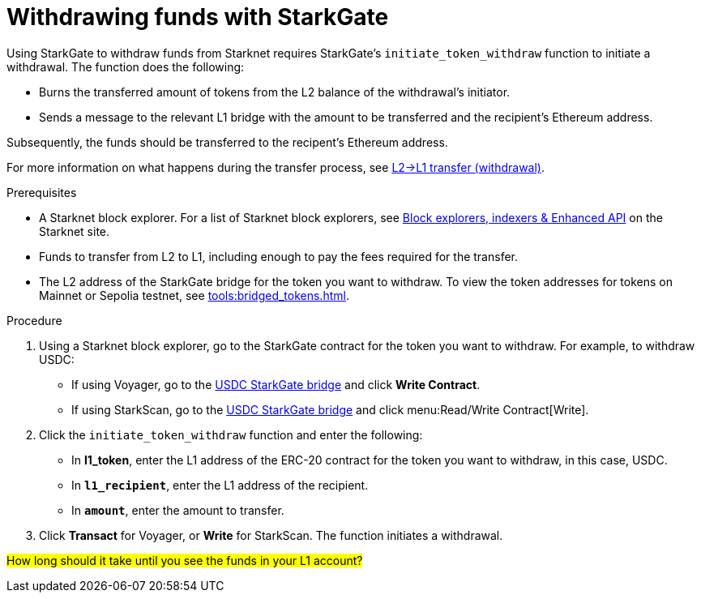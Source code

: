 [id="withdrawing-funds-with-starkgate"]
= Withdrawing funds with StarkGate

:description: How to use StarkGate to withdraw funds from Starknet using a function in a block explorer, and what happens when you use StarkGate to withdraw funds.

Using StarkGate to withdraw funds from Starknet requires StarkGate's `initiate_token_withdraw` function to initiate a withdrawal. The function does the following:

* Burns the transferred amount of tokens from the L2 balance of the withdrawal's initiator.
* Sends a message to the relevant L1 bridge with the amount to be transferred and the recipient's Ethereum address.

Subsequently, the funds should be transferred to the recipent's Ethereum address.

For more information on what happens during the transfer process, see xref:starkgate-bridge.adoc#l2l1_transfer_withdraw[L2->L1 transfer (withdrawal)].

.Prerequisites

* A Starknet block explorer. For a list of Starknet block explorers, see link:https://www.starknet.io/en/ecosystem/block-explorers-indexers-and-enhanced-api[Block explorers, indexers & Enhanced API] on the Starknet site.
* Funds to transfer from L2 to L1, including enough to pay the fees required for the transfer.
* The L2 address of the StarkGate bridge for the token you want to withdraw. To view the token addresses for tokens on Mainnet or Sepolia testnet, see xref:tools:bridged_tokens.adoc[].

.Procedure

. Using a Starknet block explorer, go to the StarkGate contract for the token you want to withdraw. For example, to withdraw USDC:
+
* If using Voyager, go to the link:https://voyager.online/contract/0x05cd48fccbfd8aa2773fe22c217e808319ffcc1c5a6a463f7d8fa2da48218196[USDC StarkGate bridge] and click *Write Contract*.
* If using StarkScan, go to the link:https://starkscan.co/contract/0x05cd48fccbfd8aa2773fe22c217e808319ffcc1c5a6a463f7d8fa2da48218196[USDC StarkGate bridge] and click menu:Read/Write Contract[Write].
. Click the `initiate_token_withdraw` function and enter the following:
+
* In *l1_token*, enter the L1 address of the ERC-20 contract for the token you want to withdraw, in this case, USDC.
* In *`l1_recipient`*, enter the L1 address of the recipient.
* In *`amount`*, enter the amount to transfer.
. Click *Transact* for Voyager, or *Write* for StarkScan. The function initiates a withdrawal.

#How long should it take until you see the funds in your L1 account?#
